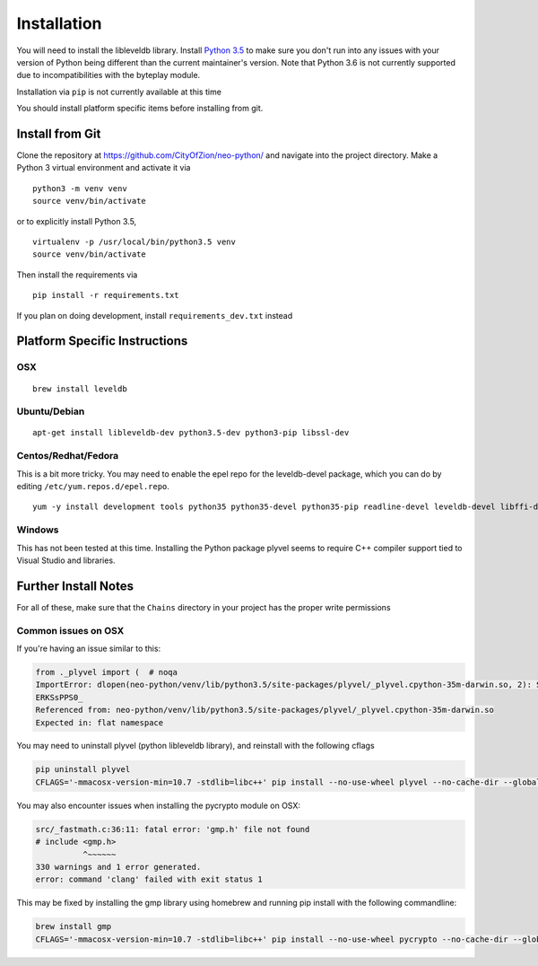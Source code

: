 
Installation
------------

You will need to install the libleveldb library. Install `Python 3.5 <https://www.python.org/downloads/release/python-354/>`_ to make sure you don't run into any issues with your version of Python being different than the current maintainer's version. Note that Python 3.6 is not currently supported due to incompatibilities with the byteplay module.

Installation via ``pip`` is not currently available at this time

You should install platform specific items before installing from git.



Install from Git
================

Clone the repository at `https://github.com/CityOfZion/neo-python/ <https://github.com/CityOfZion/neo-python/>`_ and navigate into the project directory.
Make a Python 3 virtual environment and activate it via

::

    python3 -m venv venv
    source venv/bin/activate

or to explicitly install Python 3.5,

::

    virtualenv -p /usr/local/bin/python3.5 venv
    source venv/bin/activate

Then install the requirements via

::

    pip install -r requirements.txt

If you plan on doing development, install ``requirements_dev.txt`` instead




Platform Specific Instructions
==============================

OSX
^^^

::

    brew install leveldb

Ubuntu/Debian
^^^^^^^^^^^^^

::

    apt-get install libleveldb-dev python3.5-dev python3-pip libssl-dev

Centos/Redhat/Fedora
^^^^^^^^^^^^^^^^^^^^

This is a bit more tricky. You may need to enable the epel repo for the leveldb-devel package, which you can do by editing ``/etc/yum.repos.d/epel.repo``.

::

    yum -y install development tools python35 python35-devel python35-pip readline-devel leveldb-devel libffi-devel


Windows
^^^^^^^
This has not been tested at this time. Installing the Python package plyvel seems to require C++ compiler support tied to Visual Studio and libraries.


Further Install Notes
=====================

For all of these, make sure that the ``Chains`` directory in your project has the proper write permissions


Common issues on OSX
^^^^^^^^^^^^^^^^^^^^

If you're having an issue similar to this:

.. code-block:: sh

    from ._plyvel import (  # noqa
    ImportError: dlopen(neo-python/venv/lib/python3.5/site-packages/plyvel/_plyvel.cpython-35m-darwin.so, 2): Symbol not found: __ZN7leveldb2DB4OpenERKNS_7Options
    ERKSsPPS0_
    Referenced from: neo-python/venv/lib/python3.5/site-packages/plyvel/_plyvel.cpython-35m-darwin.so
    Expected in: flat namespace


You may need to uninstall plyvel (python libleveldb library), and reinstall with the following cflags

.. code-block:: sh

    pip uninstall plyvel
    CFLAGS='-mmacosx-version-min=10.7 -stdlib=libc++' pip install --no-use-wheel plyvel --no-cache-dir --global-option=build_ext --global-option="-I/usr/local/Cellar/leveldb/1.20_2/include/" --global-option="-L/usr/local/lib"


You may also encounter issues when installing the pycrypto module on OSX:

.. code-block:: sh

    src/_fastmath.c:36:11: fatal error: 'gmp.h' file not found
    # include <gmp.h>
              ^~~~~~~
    330 warnings and 1 error generated.
    error: command 'clang' failed with exit status 1

This may be fixed by installing the gmp library using homebrew and running pip install with the following commandline:

.. code-block:: sh

    brew install gmp
    CFLAGS='-mmacosx-version-min=10.7 -stdlib=libc++' pip install --no-use-wheel pycrypto --no-cache-dir --global-option=build_ext --global-option="-I/usr/local/Cellar/gmp/6.1.2/include/" --global-option="-L/usr/local/lib"

